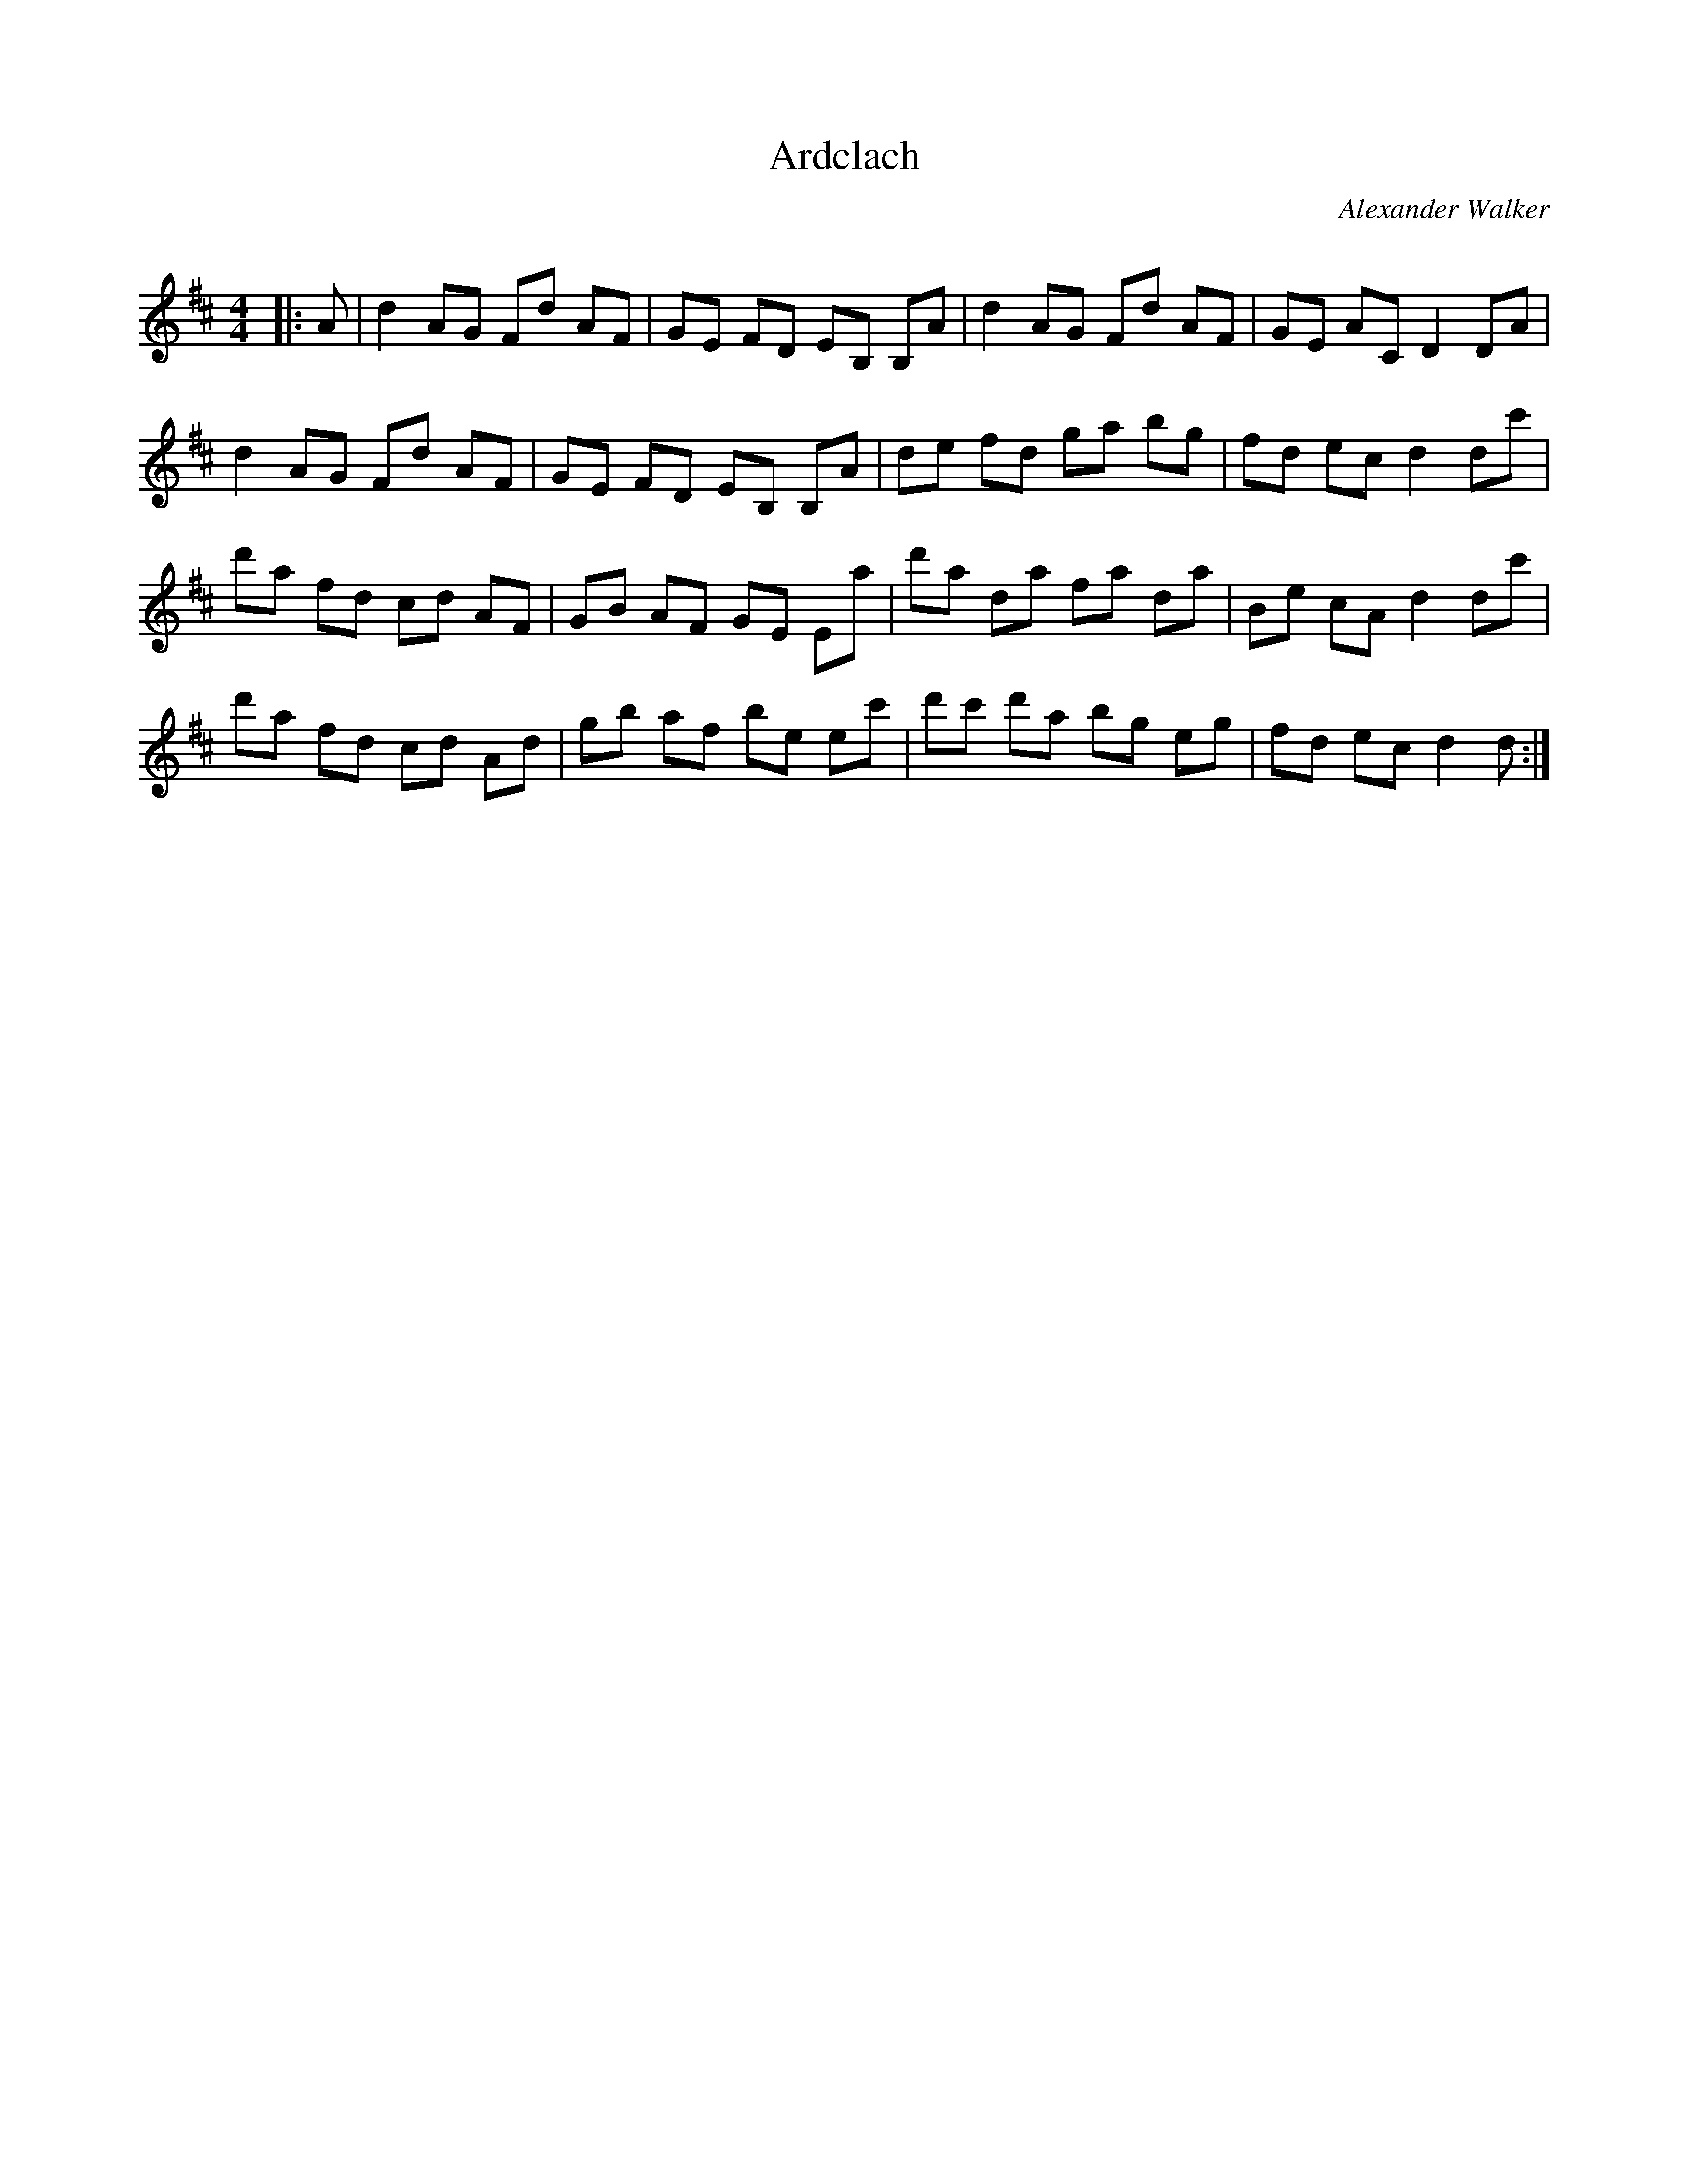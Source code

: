 X:1
T: Ardclach
C:Alexander Walker
R:Reel
I:speed 232
Q:232
K:D
M:4/4
L:1/8
|:A|d2AG Fd AF|GE FD EB, B,A|d2 AG Fd AF|GE AC D2DA|
d2AG Fd AF|GE FD EB, B,A|de fd ga bg|fd ec d2dc'|
d'a fd cd AF|GB AF GE Ea|d'a da fa da|Be cA d2dc'|
d'a fd cd Ad|gb af be ec'|d'c' d'a bg eg|fd ec d2d:|
